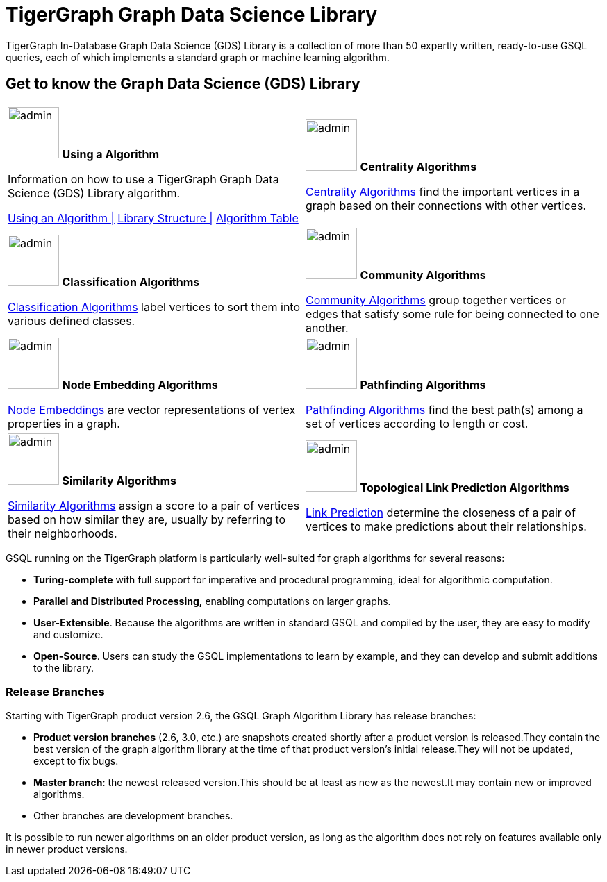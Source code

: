 = TigerGraph Graph Data Science Library
:page-aliases: intro:overview.adoc

TigerGraph In-Database Graph Data Science (GDS) Library is a collection of more than 50 expertly written, ready-to-use GSQL queries, each of which implements a standard graph or machine learning algorithm.

== Get to know the Graph Data Science (GDS) Library
[.home-card,cols="2,2",grid=none,frame=none, separator=¦]
|===
¦
image:lang2.png[alt=admin,width=74,height=74]
*Using a Algorithm*

Information on how to use a TigerGraph Graph Data Science (GDS) Library algorithm.

xref:graph-ml:using-an-algorithm:index.adoc[Using an Algorithm |]
xref:graph-ml:intro:library-structure.adoc[Library Structure |]
xref:graph-ml:intro:algorithm-table.adoc[Algorithm Table]

¦
image:TG_Icon_Library-51.png[alt=admin,width=74,height=74]
*Centrality Algorithms*

xref:graph-ml:centrality-algorithms:index.adoc[Centrality Algorithms]
find the important vertices in a graph based on their connections with other vertices.

¦
image:querying-homecard.png[alt=admin,width=74,height=74]
*Classification Algorithms*

xref:graph-ml:classification-algorithms:index.adoc[Classification Algorithms]
label vertices to sort them into various defined classes.

¦
image:Copy of TG_Icon_Library-218.png[alt=admin,width=74,height=74]
*Community Algorithms*

xref:graph-ml:community-algorithms:index.adoc[Community Algorithms]
group together vertices or edges that satisfy some rule for being connected to one another.

¦
image:TG_Icon_Library-166.png[alt=admin,width=74,height=74]
*Node Embedding Algorithms*

xref:graph-ml:node-embeddings:index.adoc[Node Embeddings]
are vector representations of vertex properties in a graph.

¦
image:TG_Icon_Library-146.png[alt=admin,width=74,height=74]
*Pathfinding Algorithms*

xref:graph-ml:pathfinding-algorithms:index.adoc[Pathfinding Algorithms]
find the best path(s) among a set of vertices according to length or cost.

¦
image:TG_Icon_Library-92.png[alt=admin,width=74,height=74]
*Similarity Algorithms*

xref:graph-ml:similarity-algorithms:index.adoc[Similarity Algorithms]
assign a score to a pair of vertices based on how similar they are, usually by referring to their neighborhoods.

¦
image:TG_Icon_Library-48.png[alt=admin,width=74,height=74]
*Topological Link Prediction Algorithms*

xref:graph-ml:link-prediction:index.adoc[Link Prediction]
determine the closeness of a pair of vertices to make predictions about their relationships.

¦
|===

GSQL running on the TigerGraph platform is particularly well-suited for graph algorithms for several reasons:

* *Turing-complete* with full support for imperative and procedural programming, ideal for algorithmic computation.
* *Parallel and Distributed Processing,* enabling computations on larger graphs.
* *User-Extensible*. Because the algorithms are written in standard GSQL and compiled by the user,  they are easy to modify and customize.
* *Open-Source*. Users can study the GSQL implementations to learn by example, and they can develop and submit additions to the library.

=== Release Branches

Starting with TigerGraph product version 2.6, the GSQL Graph Algorithm Library has release branches:

* *Product version branches* (2.6, 3.0, etc.) are snapshots created shortly after a product version is released.They contain the best version of the graph algorithm library at the time of that product version's initial release.They will not be updated, except to fix bugs.
* *Master branch*: the newest released version.This should be at least as new as the newest.It may contain new or improved algorithms.
* Other branches are development branches.

It is possible to run newer algorithms on an older product version, as long as the algorithm does not rely on features available only in newer product versions.


